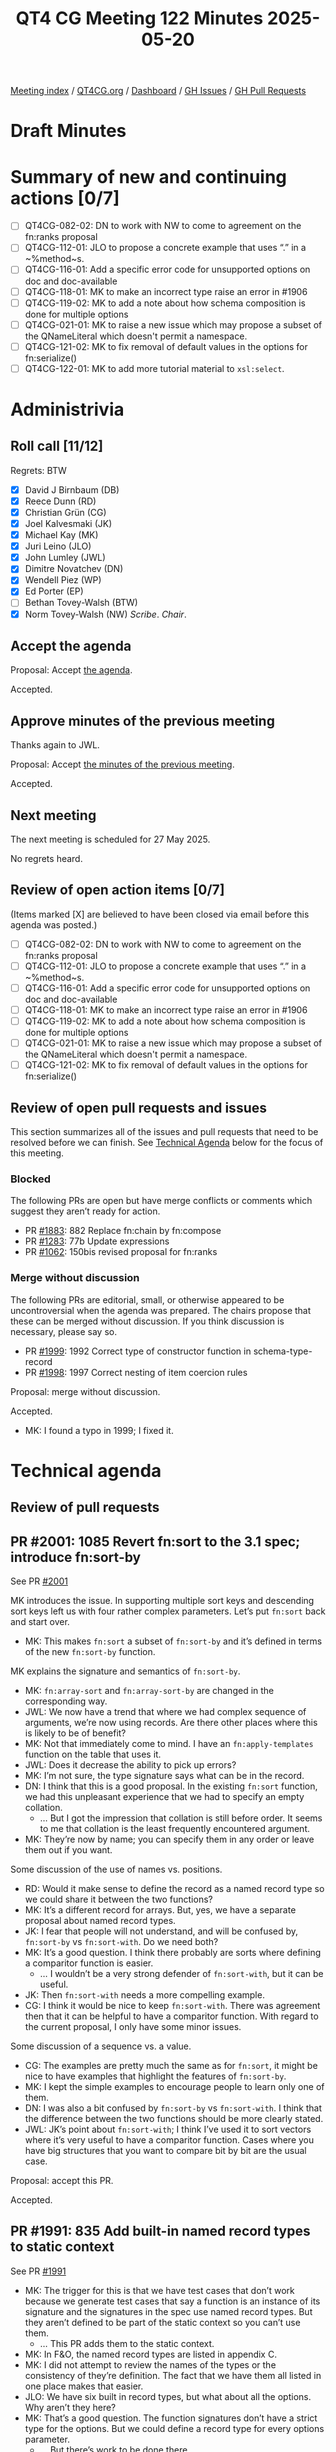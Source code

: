 :PROPERTIES:
:ID:       DEA1A14D-BE9F-4E65-9B10-2A6B13AECA86
:end:
#+title: QT4 CG Meeting 122 Minutes 2025-05-20
#+author: Norm Tovey-Walsh
#+filetags: :qt4cg:
#+options: html-style:nil h:6 toc:nil
#+html_head: <link rel="stylesheet" type="text/css" href="/meeting/css/htmlize.css"/>
#+html_head: <link rel="stylesheet" type="text/css" href="../../../css/style.css"/>
#+html_head: <link rel="shortcut icon" href="/img/QT4-64.png" />
#+html_head: <link rel="apple-touch-icon" sizes="64x64" href="/img/QT4-64.png" type="image/png" />
#+html_head: <link rel="apple-touch-icon" sizes="76x76" href="/img/QT4-76.png" type="image/png" />
#+html_head: <link rel="apple-touch-icon" sizes="120x120" href="/img/QT4-120.png" type="image/png" />
#+html_head: <link rel="apple-touch-icon" sizes="152x152" href="/img/QT4-152.png" type="image/png" />
#+options: author:nil email:nil creator:nil timestamp:nil
#+startup: showall

[[../][Meeting index]] / [[https://qt4cg.org][QT4CG.org]] / [[https://qt4cg.org/dashboard][Dashboard]] / [[https://github.com/qt4cg/qtspecs/issues][GH Issues]] / [[https://github.com/qt4cg/qtspecs/pulls][GH Pull Requests]]

#+TOC: headlines 6

* Draft Minutes
:PROPERTIES:
:unnumbered: t
:CUSTOM_ID: minutes
:END:

* Summary of new and continuing actions [0/7]
:PROPERTIES:
:unnumbered: t
:CUSTOM_ID: new-actions
:END:

+ [ ] QT4CG-082-02: DN to work with NW to come to agreement on the fn:ranks proposal
+ [ ] QT4CG-112-01: JLO to propose a concrete example that uses “.” in a ~%method~s.
+ [ ] QT4CG-116-01: Add a specific error code for unsupported options on doc and doc-available
+ [ ] QT4CG-118-01: MK to make an incorrect type raise an error in #1906
+ [ ] QT4CG-119-02: MK to add a note about how schema composition is done for multiple options
+ [ ] QT4CG-021-01: MK to raise a new issue which may propose a subset of the QNameLiteral which doesn't permit a namespace.
+ [ ] QT4CG-121-02: MK to fix removal of default values in the options for fn:serialize()
+ [ ] QT4CG-122-01: MK to add more tutorial material to ~xsl:select~.


* Administrivia
:PROPERTIES:
:CUSTOM_ID: administrivia
:END:

** Roll call [11/12]
:PROPERTIES:
:CUSTOM_ID: roll-call
:END:

Regrets: BTW

+ [X] David J Birnbaum (DB)
+ [X] Reece Dunn (RD)
+ [X] Christian Grün (CG)
+ [X] Joel Kalvesmaki (JK)
+ [X] Michael Kay (MK)
+ [X] Juri Leino (JLO)
+ [X] John Lumley (JWL)
+ [X] Dimitre Novatchev (DN)
+ [X] Wendell Piez (WP)
+ [X] Ed Porter (EP)
+ [ ] Bethan Tovey-Walsh (BTW)
+ [X] Norm Tovey-Walsh (NW) /Scribe/. /Chair/.

** Accept the agenda
:PROPERTIES:
:CUSTOM_ID: agenda
:END:

Proposal: Accept [[../../agenda/2025/05-20.html][the agenda]].

Accepted.

** Approve minutes of the previous meeting
:PROPERTIES:
:CUSTOM_ID: approve-minutes
:END:

Thanks again to JWL.

Proposal: Accept [[../../minutes/2025/05-13.html][the minutes of the previous meeting]]. 

Accepted.

** Next meeting
:PROPERTIES:
:CUSTOM_ID: next-meeting
:END:

The next meeting is scheduled for 27 May 2025.

No regrets heard.

** Review of open action items [0/7]
:PROPERTIES:
:CUSTOM_ID: open-actions
:END:

(Items marked [X] are believed to have been closed via email before
this agenda was posted.)

+ [ ] QT4CG-082-02: DN to work with NW to come to agreement on the fn:ranks proposal
+ [ ] QT4CG-112-01: JLO to propose a concrete example that uses “.” in a ~%method~s.
+ [ ] QT4CG-116-01: Add a specific error code for unsupported options on doc and doc-available
+ [ ] QT4CG-118-01: MK to make an incorrect type raise an error in #1906
+ [ ] QT4CG-119-02: MK to add a note about how schema composition is done for multiple options
+ [ ] QT4CG-021-01: MK to raise a new issue which may propose a subset of the QNameLiteral which doesn't permit a namespace.
+ [ ] QT4CG-121-02: MK to fix removal of default values in the options for fn:serialize()

** Review of open pull requests and issues
:PROPERTIES:
:CUSTOM_ID: open-pull-requests
:END:

This section summarizes all of the issues and pull requests that need to be
resolved before we can finish. See [[#technical-agenda][Technical Agenda]] below for the focus of this
meeting.

*** Blocked
:PROPERTIES:
:CUSTOM_ID: blocked
:END:

The following PRs are open but have merge conflicts or comments which
suggest they aren’t ready for action.

+ PR [[https://qt4cg.org/dashboard/#pr-1883][#1883]]: 882 Replace fn:chain by fn:compose
+ PR [[https://qt4cg.org/dashboard/#pr-1283][#1283]]: 77b Update expressions
+ PR [[https://qt4cg.org/dashboard/#pr-1062][#1062]]: 150bis revised proposal for fn:ranks

*** Merge without discussion
:PROPERTIES:
:CUSTOM_ID: merge-without-discussion
:END:

The following PRs are editorial, small, or otherwise appeared to be
uncontroversial when the agenda was prepared. The chairs propose that
these can be merged without discussion. If you think discussion is
necessary, please say so.

+ PR [[https://qt4cg.org/dashboard/#pr-1999][#1999]]: 1992 Correct type of constructor function in schema-type-record
+ PR [[https://qt4cg.org/dashboard/#pr-1998][#1998]]: 1997 Correct nesting of item coercion rules

Proposal: merge without discussion.

Accepted.

+ MK: I found a typo in 1999; I fixed it.

* Technical agenda
:PROPERTIES:
:CUSTOM_ID: technical-agenda
:END:

** Review of pull requests
:PROPERTIES:
:CUSTOM_ID: technical-prs
:END:

** PR #2001: 1085 Revert fn:sort to the 3.1 spec; introduce fn:sort-by
:PROPERTIES:
:CUSTOM_ID: pr-2001
:END:
See  PR [[https://qt4cg.org/dashboard/#pr-2001][#2001]]

MK introduces the issue. In supporting multiple sort keys and descending sort
keys left us with four rather complex parameters. Let’s put ~fn:sort~ back and
start over.

+ MK: This makes ~fn:sort~ a subset of ~fn:sort-by~ and it’s defined in terms of
  the new ~fn:sort-by~ function.

MK explains the signature and semantics of ~fn:sort-by~.

+ MK: ~fn:array-sort~ and ~fn:array-sort-by~ are changed in the corresponding way.
+ JWL: We now have a trend that where we had complex sequence of arguments,
  we’re now using records. Are there other places where this is likely to be of
  benefit?
+ MK: Not that immediately come to mind. I have an ~fn:apply-templates~ function
  on the table that uses it.
+ JWL: Does it decrease the ability to pick up errors?
+ MK: I’m not sure, the type signature says what can be in the record.
+ DN: I think that this is a good proposal. In the existing ~fn:sort~ function,
  we had this unpleasant experience that we had to specify an empty collation.
  + … But I got the impression that collation is still before order. It seems to
    me that collation is the least frequently encountered argument.
+ MK: They’re now by name; you can specify them in any order or leave them out
  if you want.

Some discussion of the use of names vs. positions.

+ RD: Would it make sense to define the record as a named record type so we
  could share it between the two functions?
+ MK: It’s a different record for arrays. But, yes, we have a separate proposal
  about named record types.
+ JK: I fear that people will not understand, and will be confused by,
  ~fn:sort-by~ vs ~fn:sort-with~. Do we need both?
+ MK: It’s a good question. I think there probably are sorts where defining a
  comparitor function is easier.
  + … I wouldn’t be a very strong defender of ~fn:sort-with~, but it can be useful.
+ JK: Then ~fn:sort-with~ needs a more compelling example.
+ CG: I think it would be nice to keep ~fn:sort-with~. There was agreement then
  that it can be helpful to have a comparitor function. With regard to the
  current proposal, I only have some minor issues.

Some discussion of a sequence vs. a value.

+ CG: The examples are pretty much the same as for ~fn:sort~, it might be nice
  to have examples that highlight the features of ~fn:sort-by~.
+ MK: I kept the simple examples to encourage people to learn only one of them.
+ DN: I was also a bit confused by ~fn:sort-by~ vs ~fn:sort-with~. I think that
  the difference between the two functions should be more clearly stated.
+ JWL: JK’s point about ~fn:sort-with~; I think I’ve used it to sort vectors
  where it’s very useful to have a comparitor function. Cases where you have big
  structures that you want to compare bit by bit are the usual case.

Proposal: accept this PR.

Accepted.

** PR #1991: 835 Add built-in named record types to static context
:PROPERTIES:
:CUSTOM_ID: pr-1991
:END:
See  PR [[https://qt4cg.org/dashboard/#pr-1991][#1991]]

+ MK: The trigger for this is that we have test cases that don’t work because we
  generate test cases that say a function is an instance of its signature and
  the signatures in the spec use named record types. But they aren’t defined to
  be part of the static context so you can’t use them.
  + … This PR adds them to the static context.
+ MK: In F&O, the named record types are listed in appendix C.
+ MK: I did not attempt to review the names of the types or the consistency of
  they’re definition. The fact that we have them all listed in one place makes
  that easier.
+ JLO: We have six built in record types, but what about all the options. Why aren’t they here?
+ MK: That’s a good question. The function signatures don’t have a strict type
  for the options. But we could define a record type for every options parameter.
  + … But there’s work to be done there.
+ RD: This is just adding these names; the machinery to do that already exists
  through the definition of the static context which references named record types.
+ MK: Yes.
+ RD: And the syntax within the XSLT and XQuery specs defines record types.
  + … This is equivalent to saying that the static context includes a declaration.
+ MK: Yes.
+ DN: JLO and I have an action to systemizing the record types in the specifications.
  + … What we plan to do is have an appendix that lists all the option types in
    an appendix.
  + … I think it would be very helpful to have all the options in the static context.
+ MK: Yes, that raises another point. By making these named record types, you
  also get a constructor function for them.
  + … That should have been brought out more strongly.
+ NW: I think it’ll require some work to come up with good names.

Proposal: accept this PR.

Accepted.

** PR #2008: 2004 Add xsl:xpath instruction
:PROPERTIES:
:CUSTOM_ID: pr-2008
:END:
See  PR [[https://qt4cg.org/dashboard/#pr-2008][#2008]]

+ MK: This is primarily motivated by the fact that I was looking at construction
  of arrays and maps in XSLT. The most convenient way was to write path
  expressions. Those became quite long and then you hit the problem of attribute
  value normalization and you can only use one delimiter.
+ MK: What this does is allow you to write expressions in an ~xsl:xpath~ instruction.

MK reviews the instruction.

+ JWL: Now you get this case where you’ve got something that’s like sequence but
  in one case the text inside becomes the sequence, but in this case the text
  becomes an expression. I can see this causing interesting confusion at first.
+ DN: What’s the difference between ~xsl:xpath~ and ~xsl:evaluate~?
+ MK: The difference is that ~xsl:evaluate~ allows you to construct an expression from a string.
+ DN: Doesn’t that mean I can use ~xsl:evaluate~ always?
+ MK: Not really, ~xsl:evaluate~ doesn’t have access to the static context or the variables.
+ DN: I’d like to see a comparison of ~xsl:xpath~, ~xsl:evaluate~, and ~xsl:transform~.
+ WP: I’d like to see the comparison expanded. How does this interact with text value templates?
+ MK: The ~xsl:xpath~ instruction can’t contain text value templates.
+ WP: I think it’s intriguing that there’s a difference between this and
  evaluate. So I’d like to see the examples sketched out more.
+ MK: Where this is coming from is that XPath is becoming more and more powerful therefore
  it’s no longer just for writing one liners. So it’s now inconvenient in XML attributes.
+ JWL: If you wanted to do a similar thing with ~xsl:evaluate~, you’d have to
  put that text in a variable. If you put it directly in a select, you have to
  do all the quoting.
+ MK: You’d also have to pass ~$title~ and ~$author~ as parameters.
+ MK: You want to do construction this way because it looks like JSON, which is
  what users expect of maps and arrays.
+ RD: In the current spec, you’re not allowing nested XSLT constructs like
  ~xsl:choose~ or ~xsl:if~, is there a motivation for that?
+ MK: It’s very hard to do. Evan Lenz once had a proposal for allowing XPath and
  XSLT to be mixed. It’s very hard to define the semantics of that.
+ RD: I can see in this example that if you wanted to add a subtitle but its
  optional, then that becomes fiddlier.
+ MK: You can do that with an XPath conditional. What holds you back is apply
  templates, which is why there’s a separate proposal for that.
+ WP: I think you might consider calling this ~xsl:xpath-literal~. I think I’m
  beginning to appreciate the use case. But I’m concerned about making the use
  case clearer. The overlap with ~xsl:evaluate~ is an issue.
+ JK: ~xsl:select~ might be a good name.
+ NW: I think ~xsl:select~ would be a good name.
+ DN: I’m confused. Does this ~xsl:xpath~ just define the expression or does it
  also evaluate it?
+ MK: It evaluates it.

Some discussion of the name.

+ DN: I think that ~select~ is a little bit overloaded in XSLT. Maybe find another name.

Some discussion of where it can and can’t be used.

+ [ ] QT4CG-122-01: MK to add more tutorial material to ~xsl:select~.

Proposal: accept this PR, with ~xsl:xpath~ named ~xsl:select~.

Accepted.

** PR #2006: 2005 Add fn:apply-templates function
:PROPERTIES:
:CUSTOM_ID: pr-2006
:END:
See  PR [[https://qt4cg.org/dashboard/#pr-2006][#2006]]

+ MK: This has similar motivation. It’s an XSLT-only function.

MK reviews the PR.

+ MK: This gives you the mode as a variable for free. You can also construct
  parameter names dynamically. I’m a little uneasy, but it’s a bit like
  functions becoming dynamic. You can adapt.
  + … I have said that the mode must be explicitly declared in the package and
    it must be public.
  + … Modes aren’t public by default, but if you’re going to do it dynamically
    you have to.
+ JK: What about a call templates function?
+ MK: No, because I hate call template.
+ WP: This is cool. If you apply templates to “.” can you traverse yourself?
+ MK: There’s no default, you have to specify it.
+ JWL: Does this cause real implementation problems?
+ MK: It does mean that parameter names have to be around at run time, but in
  practice that’s probably true anyway.
  + … With ~xsl:call-template~ you know what template your’e calling, but you
    can’t do that with apply templates.

Proposal: accept this PR.

Accepted.

* Any other business
:PROPERTIES:
:CUSTOM_ID: any-other-business
:END:

None heard.

* Adjourned
:PROPERTIES:
:CUSTOM_ID: adjourned
:END:
